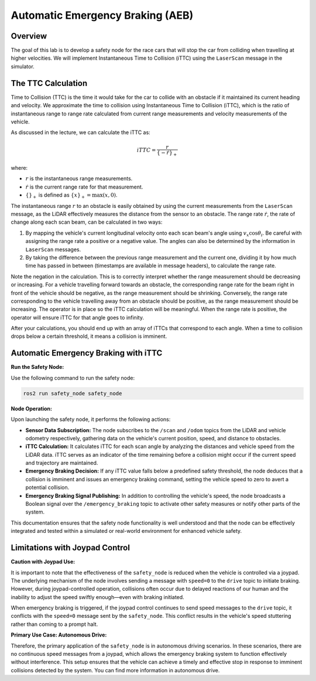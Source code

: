 Automatic Emergency Braking (AEB)
=================================

Overview
--------

The goal of this lab is to develop a safety node for the race cars that will stop the car from colliding when travelling at higher velocities. We will implement Instantaneous Time to Collision (iTTC) using the ``LaserScan`` message in the simulator.

The TTC Calculation
-------------------

Time to Collision (TTC) is the time it would take for the car to collide with an obstacle if it maintained its current heading and velocity. We approximate the time to collision using Instantaneous Time to Collision (iTTC), which is the ratio of instantaneous range to range rate calculated from current range measurements and velocity measurements of the vehicle.

As discussed in the lecture, we can calculate the iTTC as:

.. math::

   iTTC = \frac{r}{\{- \dot{r}\}_{+}}

where:

- :math:`r` is the instantaneous range measurements.
- :math:`\dot{r}` is the current range rate for that measurement.
- :math:`\{\}_{+}` is defined as :math:`\{x\}_{+} = \text{max}(x, 0)`.

The instantaneous range :math:`r` to an obstacle is easily obtained by using the current measurements from the ``LaserScan`` message, as the LiDAR effectively measures the distance from the sensor to an obstacle. The range rate :math:`\dot{r}`, the rate of change along each scan beam, can be calculated in two ways:

1. By mapping the vehicle's current longitudinal velocity onto each scan beam's angle using :math:`v_x \cos{\theta_{i}}`. Be careful with assigning the range rate a positive or a negative value. The angles can also be determined by the information in ``LaserScan`` messages.

2. By taking the difference between the previous range measurement and the current one, dividing it by how much time has passed in between (timestamps are available in message headers), to calculate the range rate.

Note the negation in the calculation. This is to correctly interpret whether the range measurement should be decreasing or increasing. For a vehicle travelling forward towards an obstacle, the corresponding range rate for the beam right in front of the vehicle should be negative, as the range measurement should be shrinking. Conversely, the range rate corresponding to the vehicle travelling away from an obstacle should be positive, as the range measurement should be increasing. The operator is in place so the iTTC calculation will be meaningful. When the range rate is positive, the operator will ensure iTTC for that angle goes to infinity.

After your calculations, you should end up with an array of iTTCs that correspond to each angle. When a time to collision drops below a certain threshold, it means a collision is imminent.

Automatic Emergency Braking with iTTC
-------------------------------------

**Run the Safety Node:**

Use the following command to run the safety node:

.. code-block:: bash

    ros2 run safety_node safety_node

**Node Operation:**

Upon launching the safety node, it performs the following actions:

- **Sensor Data Subscription:** The node subscribes to the ``/scan`` and ``/odom`` topics from the LiDAR and vehicle odometry respectively, gathering data on the vehicle's current position, speed, and distance to obstacles.

- **iTTC Calculation:** It calculates iTTC for each scan angle by analyzing the distances and vehicle speed from the LiDAR data. iTTC serves as an indicator of the time remaining before a collision might occur if the current speed and trajectory are maintained.

- **Emergency Braking Decision:** If any iTTC value falls below a predefined safety threshold, the node deduces that a collision is imminent and issues an emergency braking command, setting the vehicle speed to zero to avert a potential collision.

- **Emergency Braking Signal Publishing:** In addition to controlling the vehicle's speed, the node broadcasts a Boolean signal over the ``/emergency_braking`` topic to activate other safety measures or notify other parts of the system.

This documentation ensures that the safety node functionality is well understood and that the node can be effectively integrated and tested within a simulated or real-world environment for enhanced vehicle safety.

Limitations with Joypad Control
-------------------------------

**Caution with Joypad Use:**

It is important to note that the effectiveness of the ``safety_node`` is reduced when the vehicle is controlled via a joypad. The underlying mechanism of the node involves sending a message with ``speed=0`` to the ``drive`` topic to initiate braking. However, during joypad-controlled operation, collisions often occur due to delayed reactions of our human and the inability to adjust the speed swiftly enough—even with braking initiated.

When emergency braking is triggered, if the joypad control continues to send speed messages to the ``drive`` topic, it conflicts with the ``speed=0`` message sent by the ``safety_node``. This conflict results in the vehicle's speed stuttering rather than coming to a prompt halt. 

**Primary Use Case: Autonomous Drive:**

Therefore, the primary application of the ``safety_node`` is in autonomous driving scenarios. In these scenarios, there are no continuous speed messages from a joypad, which allows the emergency braking system to function effectively without interference. This setup ensures that the vehicle can achieve a timely and effective stop in response to imminent collisions detected by the system. You can find more information in autonomous drive.


